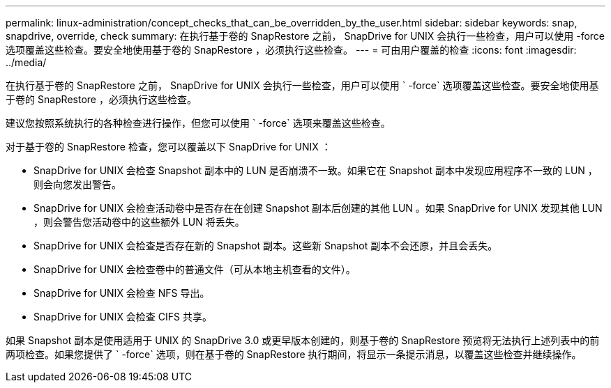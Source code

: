 ---
permalink: linux-administration/concept_checks_that_can_be_overridden_by_the_user.html 
sidebar: sidebar 
keywords: snap, snapdrive, override, check 
summary: 在执行基于卷的 SnapRestore 之前， SnapDrive for UNIX 会执行一些检查，用户可以使用 -force 选项覆盖这些检查。要安全地使用基于卷的 SnapRestore ，必须执行这些检查。 
---
= 可由用户覆盖的检查
:icons: font
:imagesdir: ../media/


[role="lead"]
在执行基于卷的 SnapRestore 之前， SnapDrive for UNIX 会执行一些检查，用户可以使用 ` -force` 选项覆盖这些检查。要安全地使用基于卷的 SnapRestore ，必须执行这些检查。

建议您按照系统执行的各种检查进行操作，但您可以使用 ` -force` 选项来覆盖这些检查。

对于基于卷的 SnapRestore 检查，您可以覆盖以下 SnapDrive for UNIX ：

* SnapDrive for UNIX 会检查 Snapshot 副本中的 LUN 是否崩溃不一致。如果它在 Snapshot 副本中发现应用程序不一致的 LUN ，则会向您发出警告。
* SnapDrive for UNIX 会检查活动卷中是否存在在创建 Snapshot 副本后创建的其他 LUN 。如果 SnapDrive for UNIX 发现其他 LUN ，则会警告您活动卷中的这些额外 LUN 将丢失。
* SnapDrive for UNIX 会检查是否存在新的 Snapshot 副本。这些新 Snapshot 副本不会还原，并且会丢失。
* SnapDrive for UNIX 会检查卷中的普通文件（可从本地主机查看的文件）。
* SnapDrive for UNIX 会检查 NFS 导出。
* SnapDrive for UNIX 会检查 CIFS 共享。


如果 Snapshot 副本是使用适用于 UNIX 的 SnapDrive 3.0 或更早版本创建的，则基于卷的 SnapRestore 预览将无法执行上述列表中的前两项检查。如果您提供了 ` -force` 选项，则在基于卷的 SnapRestore 执行期间，将显示一条提示消息，以覆盖这些检查并继续操作。
